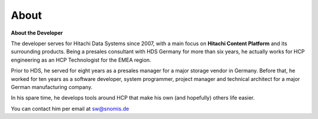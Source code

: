 About
=====

**About the Developer**

The developer serves for Hitachi Data Systems since
2007, with a main focus on **Hitachi Content Platform** and its
surrounding products. Being a presales consultant with HDS Germany for
more than six years, he actually works for HCP engineering as an HCP
Technologist for the EMEA region.

Prior to HDS, he served for eight years as a presales manager for
a major storage vendor in Germany. Before that, he worked for ten years
as a software developer, system programmer, project manager and
technical architect for a major German manufacturing company.

In his spare time, he develops tools around HCP that make his own (and
hopefully) others life easier.

You can contact him per email at `sw@snomis.de`_


.. _sw@snomis.de: mailto:sw@snomis.de
